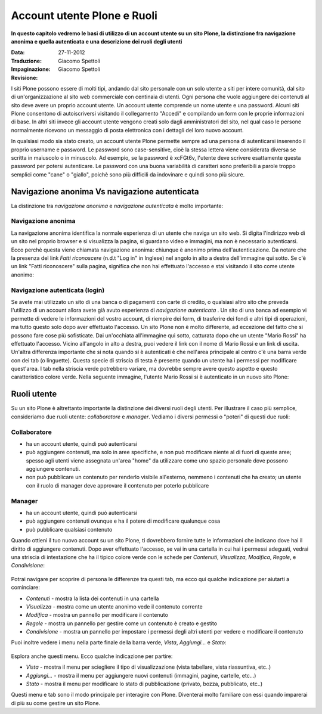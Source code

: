 Account utente Plone e Ruoli
==================================

**In questo capitolo vedremo le basi di utilizzo di un account
utente su un sito Plone, la distinzione fra navigazione anonima
e quella autenticata e una descrizione dei ruoli degli utenti**

:Data: 27-11-2012
:Traduzione: Giacomo Spettoli
:Impaginazione: Giacomo Spettoli
:Revisione:

I siti Plone possono essere di molti tipi, andando dal sito personale con un
solo utente a siti per intere comunità, dal sito di un'organizzazione al sito
web commerciale con centinaia di utenti. Ogni persona che vuole aggiungere dei
contenuti al sito deve avere un proprio account utente. Un account utente
comprende un nome utente e una password. Alcuni siti Plone consentono di
autoiscriversi visitando il collegamento "Accedi" e compilando un form con le
proprie informazioni di base.
In altri siti invece gli account utente vengono creati solo dagli amministratori
del sito, nel qual caso le persone normalmente ricevono un messaggio di posta
elettronica con i dettagli del loro nuovo account.

In qualsiasi modo sia stato creato, un account utente Plone permette sempre
ad una persona di autenticarsi inserendo il proprio username e password.
Le password sono case-sensitive, cioè la stessa lettera viene considerata
diversa se scritta in maiuscolo o in minuscolo. Ad esempio, se la password è
xcFGt6v, l'utente deve scrivere esattamente questa password per potersi
autenticare. Le password con una buona variabilità di caratteri sono
preferibili a parole troppo semplici come "cane" o "giallo", poichè sono
più difficili da indovinare e quindi sono più sicure.

Navigazione anonima Vs navigazione autenticata
----------------------------------------------

La distinzione tra *navigazione anonima* e *navigazione autenticata*
è molto importante:

Navigazione anonima
~~~~~~~~~~~~~~~~~~~~~

La navigazione anonima identifica la normale esperienza di un utente che
naviga un sito web. Si digita l'indirizzo web di un sito nel proprio browser
e si visualizza la pagina, si guardano video e immagini, ma non è necessario
autenticarsi. Ecco perchè questa viene chiamata navigazione anonima: chiunque
è anonimo prima dell'autenticazione. Da notare che la presenza del link
*Fatti riconoscere* (n.d.t "Log in" in Inglese) nel angolo in alto a destra
dell'immagine qui sotto. Se c'è un link "Fatti riconoscere" sulla pagina,
significa che non hai effettuato l'accesso e stai visitando il sito come
utente anonimo:

.. figure:: ../_static/plone_main_anon.png
   :align: center
   :alt: 

Navigazione autenticata (login)
~~~~~~~~~~~~~~~~~~~~~~~~~~~~~~~~~~~~~~~

Se avete mai utilizzato un sito di una banca o di pagamenti con carte di
credito, o qualsiasi altro sito che preveda l'utilizzo di un account allora
avete già avuto esperienza di *navigazione autenticata* .
Un sito di una banca ad esempio vi
permette di vedere le informazioni del vostro account, di riempire dei form,
di trasferire dei fondi e altri tipi di operazioni, ma tutto questo solo dopo
aver effettuato l'accesso. Un sito Plone non è molto differente, ad eccezione
del fatto che si possono fare cose più sofisticate. Dai un'occhiata all'immagine
qui sotto, catturata dopo che un utente "Mario Rossi" ha effettuato l'accesso.
Vicino all'angolo in alto a destra, puoi vedere il link con il nome di 
Mario Rossi e un link di uscita. Un'altra differenza importante che si nota
quando si è autenticati è che nell'area principale al centro c'è una barra
verde con dei tab (o linguette). Questa specie di striscia di testa è presente
quando un utente ha i permessi per modificare quest'area. I tab nella striscia
verde potrebbero variare, ma dovrebbe sempre avere questo aspetto e questo
caratteristico colore verde. Nella seguente immagine, l'utente Mario Rossi si è
autenticato in un nuovo sito Plone:

.. figure:: ../_static/plone_main_loggedin.png
   :align: center
   :alt: 

Ruoli utente
-------------

Su un sito Plone è altrettanto importante la distinzione dei diversi ruoli
degli utenti. Per illustrare il caso più semplice, consideriamo due ruoli
utente: *collaboratore* e *manager*. Vediamo i diversi
permessi o "poteri" di questi due ruoli:

Collaboratore
~~~~~~~~~~~~~~

- ha un account utente, quindi può autenticarsi
- può aggiungere contenuti, ma solo in aree specifiche, e non può modificare
  niente al di fuori di queste aree; spesso agli utenti viene assegnata
  un'area "home" da utilizzare come uno spazio personale dove possono
  aggiungere contenuti.
- non può pubblicare un contenuto per renderlo visibile all'esterno, nemmeno i
  contenuti che ha creato; un utente con il ruolo di manager deve approvare
  il contenuto per poterlo pubblicare

Manager
~~~~~~~

- ha un account utente, quindi può autenticarsi
- può aggiungere contenuti ovunque e ha il potere di modificare qualunque cosa
- può pubblicare qualsiasi contenuto

Quando ottieni il tuo nuovo account su un sito Plone, ti dovrebbero fornire
tutte le informazioni che indicano dove hai il diritto di aggiungere
contenuti. Dopo aver effettuato l'accesso, se vai in una cartella in cui hai
i permessi adeguati, vedrai una striscia di intestazione che ha il tipico
colore verde con le schede per *Contenuti*, *Visualizza*, *Modifica*, *Regole*,
e *Condivisione*:

.. figure:: ../_static/editstriptabs.png
   :align: center
   :alt: 

Potrai navigare per scoprire di persona le differenze tra questi tab,
ma ecco qui qualche indicazione per aiutarti a cominciare:

- *Contenuti* - mostra la lista dei contenuti in una cartella
- *Visualizza* - mostra come un utente anonimo vede il contenuto corrente
- *Modifica* - mostra un pannello per modificare il contenuto
- *Regole* - mostra un pannello per gestire come un contenuto è creato
  e gestito
- *Condivisione* - mostra un pannello per impostare i permessi degli altri
  utenti per vedere e modificare il contenuto

Puoi inoltre vedere i menu nella parte finale della barra verde, *Vista*,
*Aggiungi...* e  *Stato*:

.. figure:: ../_static/editstripmenus.png
   :align: center
   :alt: 

Esplora anche questi menu. Ecco qualche indicazione per partire:

- *Vista* - mostra il menu per sciegliere il tipo di visualizzazione (vista
  tabellare, vista riassuntiva, etc..)
- *Aggiungi...* - mostra il menu per aggiungere nuovi contenuti (immagini,
  pagine, cartelle, etc...)
- *Stato* - mostra il menu per modificare lo stato di pubblicazione (privato,
  bozza, pubblicato, etc..)

Questi menu e tab sono il modo principale per interagire con Plone.
Diventerai molto familiare con essi quando imparerai di più su come gestire
un sito Plone.
